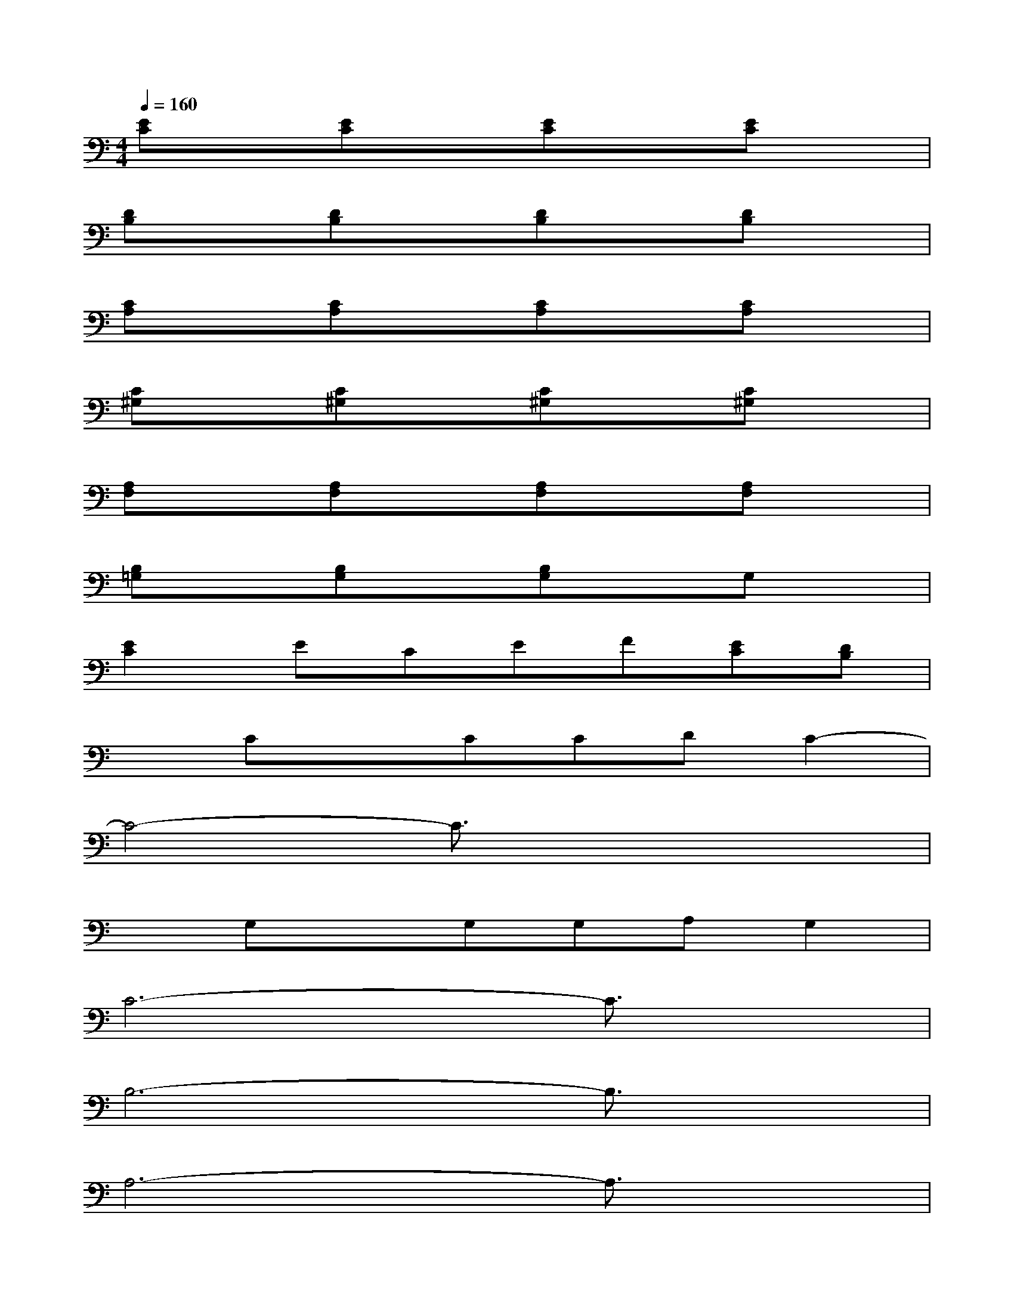X:1
T:
M:4/4
L:1/8
Q:1/4=160
K:C%0sharps
V:1
[EC]x[EC]x[EC]x[EC]x|
[DB,]x[DB,]x[DB,]x[DB,]x|
[CA,]x[CA,]x[CA,]x[CA,]x|
[C^G,]x[C^G,]x[C^G,]x[C^G,]x|
[A,F,]x[A,F,]x[A,F,]x[A,F,]x|
[B,=G,]x[B,G,]x[B,G,]xG,x|
[E2C2]ECEF[EC][DB,]|
xCxCCDC2-|
C4-C3/2x2x/2|
xG,xG,G,A,G,2|
C6-C3/2x/2|
B,6-B,3/2x/2|
A,6-A,3/2x/2|
A,3-A,/2x/2A,2B,2|
C6-C3/2x/2|
B,6-B,3/2x/2